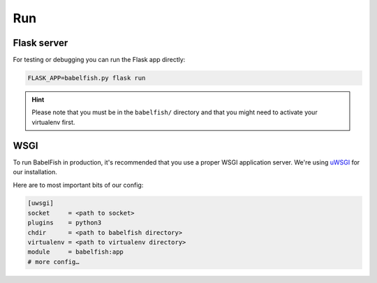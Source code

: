 Run
===

Flask server
------------

For testing or debugging you can run the Flask app directly:

.. code-block:: bash

    FLASK_APP=babelfish.py flask run

.. hint::
    
    Please note that you must be in the ``babelfish/`` directory and that you might need to activate your virtualenv first.

WSGI
----

To run BabelFish in production, it's recommended that you use a proper WSGI application server.
We're using `uWSGI <https://github.com/unbit/uwsgi>`_ for our installation.

Here are to most important bits of our config:

.. code-block:: ini

    [uwsgi]
    socket     = <path to socket>
    plugins    = python3
    chdir      = <path to babelfish directory>
    virtualenv = <path to virtualenv directory>
    module     = babelfish:app
    # more config…

